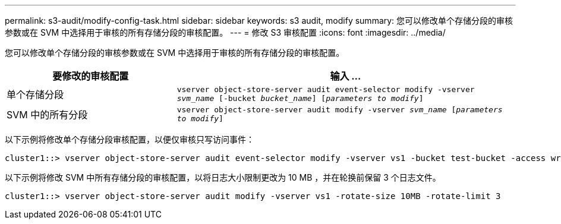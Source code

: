 ---
permalink: s3-audit/modify-config-task.html 
sidebar: sidebar 
keywords: s3 audit, modify 
summary: 您可以修改单个存储分段的审核参数或在 SVM 中选择用于审核的所有存储分段的审核配置。 
---
= 修改 S3 审核配置
:icons: font
:imagesdir: ../media/


[role="lead"]
您可以修改单个存储分段的审核参数或在 SVM 中选择用于审核的所有存储分段的审核配置。

[cols="2,4"]
|===
| 要修改的审核配置 | 输入 ... 


| 单个存储分段 | `vserver object-store-server audit event-selector modify -vserver _svm_name_ [-bucket _bucket_name_] [_parameters to modify_]` 


| SVM 中的所有分段  a| 
`vserver object-store-server audit modify -vserver _svm_name_ [_parameters to modify_]`

|===
以下示例将修改单个存储分段审核配置，以便仅审核只写访问事件：

[listing]
----
cluster1::> vserver object-store-server audit event-selector modify -vserver vs1 -bucket test-bucket -access write-only
----
以下示例将修改 SVM 中所有存储分段的审核配置，以将日志大小限制更改为 10 MB ，并在轮换前保留 3 个日志文件。

[listing]
----
cluster1::> vserver object-store-server audit modify -vserver vs1 -rotate-size 10MB -rotate-limit 3
----
